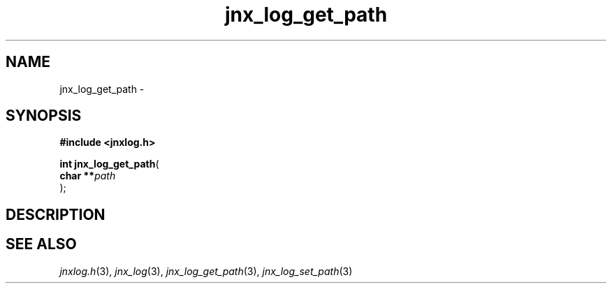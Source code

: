 .\" File automatically generated by doxy2man0.1
.\" Generation date: Mon Apr 7 2014
.TH jnx_log_get_path 3 2014-04-07 "XXXpkg" "The XXX Manual"
.SH "NAME"
jnx_log_get_path \- 
.SH SYNOPSIS
.nf
.B #include <jnxlog.h>
.sp
\fBint jnx_log_get_path\fP(
    \fBchar   **\fP\fIpath\fP
);
.fi
.SH DESCRIPTION
.SH SEE ALSO
.PP
.nh
.ad l
\fIjnxlog.h\fP(3), \fIjnx_log\fP(3), \fIjnx_log_get_path\fP(3), \fIjnx_log_set_path\fP(3)
.ad
.hy
